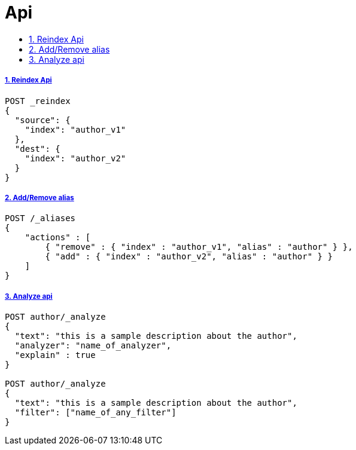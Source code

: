 = Api
:idprefix:
:idseparator: -
:sectanchors:
:sectlinks:
:sectnumlevels: 6
:sectnums:
:toc: macro
:toclevels: 10
:toc-title:

toc::[]

Reindex Api
+++++++++++

[source, bash]
....
POST _reindex
{
  "source": {
    "index": "author_v1"
  },
  "dest": {
    "index": "author_v2"
  }
}
....

Add/Remove alias
++++++++++++++++

[source, bash]
....
POST /_aliases
{
    "actions" : [
        { "remove" : { "index" : "author_v1", "alias" : "author" } },
        { "add" : { "index" : "author_v2", "alias" : "author" } }
    ]
}
....

Analyze api
+++++++++++

[source, bash]
....
POST author/_analyze
{
  "text": "this is a sample description about the author",
  "analyzer": "name_of_analyzer",
  "explain" : true
}

POST author/_analyze
{
  "text": "this is a sample description about the author",
  "filter": ["name_of_any_filter"]
}
....
